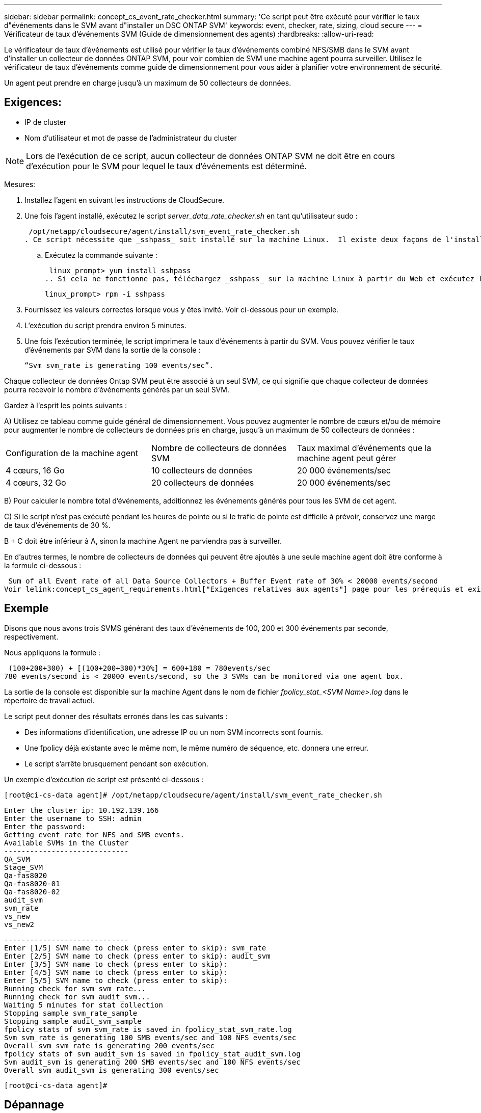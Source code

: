 ---
sidebar: sidebar 
permalink: concept_cs_event_rate_checker.html 
summary: 'Ce script peut être exécuté pour vérifier le taux d"événements dans le SVM avant d"installer un DSC ONTAP SVM' 
keywords: event, checker, rate, sizing, cloud secure 
---
= Vérificateur de taux d'événements SVM (Guide de dimensionnement des agents)
:hardbreaks:
:allow-uri-read: 


[role="lead"]
Le vérificateur de taux d'événements est utilisé pour vérifier le taux d'événements combiné NFS/SMB dans le SVM avant d'installer un collecteur de données ONTAP SVM, pour voir combien de SVM une machine agent pourra surveiller.  Utilisez le vérificateur de taux d’événements comme guide de dimensionnement pour vous aider à planifier votre environnement de sécurité.

Un agent peut prendre en charge jusqu'à un maximum de 50 collecteurs de données.



== Exigences:

* IP de cluster
* Nom d'utilisateur et mot de passe de l'administrateur du cluster



NOTE: Lors de l'exécution de ce script, aucun collecteur de données ONTAP SVM ne doit être en cours d'exécution pour le SVM pour lequel le taux d'événements est déterminé.

Mesures:

. Installez l'agent en suivant les instructions de CloudSecure.
. Une fois l'agent installé, exécutez le script _server_data_rate_checker.sh_ en tant qu'utilisateur sudo :
+
 /opt/netapp/cloudsecure/agent/install/svm_event_rate_checker.sh
. Ce script nécessite que _sshpass_ soit installé sur la machine Linux.  Il existe deux façons de l'installer :
+
.. Exécutez la commande suivante :
+
 linux_prompt> yum install sshpass
.. Si cela ne fonctionne pas, téléchargez _sshpass_ sur la machine Linux à partir du Web et exécutez la commande suivante :
+
 linux_prompt> rpm -i sshpass


. Fournissez les valeurs correctes lorsque vous y êtes invité.  Voir ci-dessous pour un exemple.
. L'exécution du script prendra environ 5 minutes.
. Une fois l'exécution terminée, le script imprimera le taux d'événements à partir du SVM.  Vous pouvez vérifier le taux d'événements par SVM dans la sortie de la console :
+
 “Svm svm_rate is generating 100 events/sec”.


Chaque collecteur de données Ontap SVM peut être associé à un seul SVM, ce qui signifie que chaque collecteur de données pourra recevoir le nombre d'événements générés par un seul SVM.

Gardez à l’esprit les points suivants :

A) Utilisez ce tableau comme guide général de dimensionnement.  Vous pouvez augmenter le nombre de cœurs et/ou de mémoire pour augmenter le nombre de collecteurs de données pris en charge, jusqu'à un maximum de 50 collecteurs de données :

|===


| Configuration de la machine agent | Nombre de collecteurs de données SVM | Taux maximal d'événements que la machine agent peut gérer 


| 4 cœurs, 16 Go | 10 collecteurs de données | 20 000 événements/sec 


| 4 cœurs, 32 Go | 20 collecteurs de données | 20 000 événements/sec 
|===
B) Pour calculer le nombre total d'événements, additionnez les événements générés pour tous les SVM de cet agent.

C) Si le script n'est pas exécuté pendant les heures de pointe ou si le trafic de pointe est difficile à prévoir, conservez une marge de taux d'événements de 30 %.

B + C doit être inférieur à A, sinon la machine Agent ne parviendra pas à surveiller.

En d’autres termes, le nombre de collecteurs de données qui peuvent être ajoutés à une seule machine agent doit être conforme à la formule ci-dessous :

 Sum of all Event rate of all Data Source Collectors + Buffer Event rate of 30% < 20000 events/second
Voir lelink:concept_cs_agent_requirements.html["Exigences relatives aux agents"] page pour les prérequis et exigences supplémentaires.



== Exemple

Disons que nous avons trois SVMS générant des taux d’événements de 100, 200 et 300 événements par seconde, respectivement.

Nous appliquons la formule :

....
 (100+200+300) + [(100+200+300)*30%] = 600+180 = 780events/sec
780 events/second is < 20000 events/second, so the 3 SVMs can be monitored via one agent box.
....
La sortie de la console est disponible sur la machine Agent dans le nom de fichier __fpolicy_stat_<SVM Name>.log__ dans le répertoire de travail actuel.

Le script peut donner des résultats erronés dans les cas suivants :

* Des informations d'identification, une adresse IP ou un nom SVM incorrects sont fournis.
* Une fpolicy déjà existante avec le même nom, le même numéro de séquence, etc. donnera une erreur.
* Le script s'arrête brusquement pendant son exécution.


Un exemple d’exécution de script est présenté ci-dessous :

 [root@ci-cs-data agent]# /opt/netapp/cloudsecure/agent/install/svm_event_rate_checker.sh
....
Enter the cluster ip: 10.192.139.166
Enter the username to SSH: admin
Enter the password:
Getting event rate for NFS and SMB events.
Available SVMs in the Cluster
-----------------------------
QA_SVM
Stage_SVM
Qa-fas8020
Qa-fas8020-01
Qa-fas8020-02
audit_svm
svm_rate
vs_new
vs_new2
....
....
-----------------------------
Enter [1/5] SVM name to check (press enter to skip): svm_rate
Enter [2/5] SVM name to check (press enter to skip): audit_svm
Enter [3/5] SVM name to check (press enter to skip):
Enter [4/5] SVM name to check (press enter to skip):
Enter [5/5] SVM name to check (press enter to skip):
Running check for svm svm_rate...
Running check for svm audit_svm...
Waiting 5 minutes for stat collection
Stopping sample svm_rate_sample
Stopping sample audit_svm_sample
fpolicy stats of svm svm_rate is saved in fpolicy_stat_svm_rate.log
Svm svm_rate is generating 100 SMB events/sec and 100 NFS events/sec
Overall svm svm_rate is generating 200 events/sec
fpolicy stats of svm audit_svm is saved in fpolicy_stat_audit_svm.log
Svm audit_svm is generating 200 SMB events/sec and 100 NFS events/sec
Overall svm audit_svm is generating 300 events/sec
....
 [root@ci-cs-data agent]#


== Dépannage

|===


| Question | Répondre 


| Si j'exécute ce script sur un SVM déjà configuré pour Workload Security, utilise-t-il simplement la configuration fpolicy existante sur le SVM ou en configure-t-il un temporaire et exécute-t-il le processus ? | Le vérificateur de taux d'événements peut fonctionner correctement même pour un SVM déjà configuré pour la sécurité de la charge de travail.  Il ne devrait y avoir aucun impact. 


| Puis-je augmenter le nombre de SVM sur lesquels le script peut être exécuté ? | Oui. Modifiez simplement le script et modifiez le nombre maximal de SVM de 5 à n'importe quel nombre souhaité. 


| Si j'augmente le nombre de SVM, cela augmentera-t-il le temps d'exécution du script ? | Non. Le script s'exécutera pendant 5 minutes maximum, même si le nombre de SVM est augmenté. 


| Puis-je augmenter le nombre de SVM sur lesquels le script peut être exécuté ? | Oui. Vous devez modifier le script et modifier le nombre maximal de SVM de 5 à n'importe quel nombre souhaité. 


| Si j'augmente le nombre de SVM, cela augmentera-t-il le temps d'exécution du script ? | Non. Le script s'exécutera pendant 5 minutes maximum, même si le nombre de SVM augmente. 


| Que se passe-t-il si j’exécute le vérificateur de taux d’événements avec un agent existant ? | L'exécution du vérificateur de taux d'événements sur un agent déjà existant peut entraîner une augmentation de la latence sur le SVM.  Cette augmentation sera de nature temporaire pendant l'exécution du vérificateur de taux d'événements. 
|===